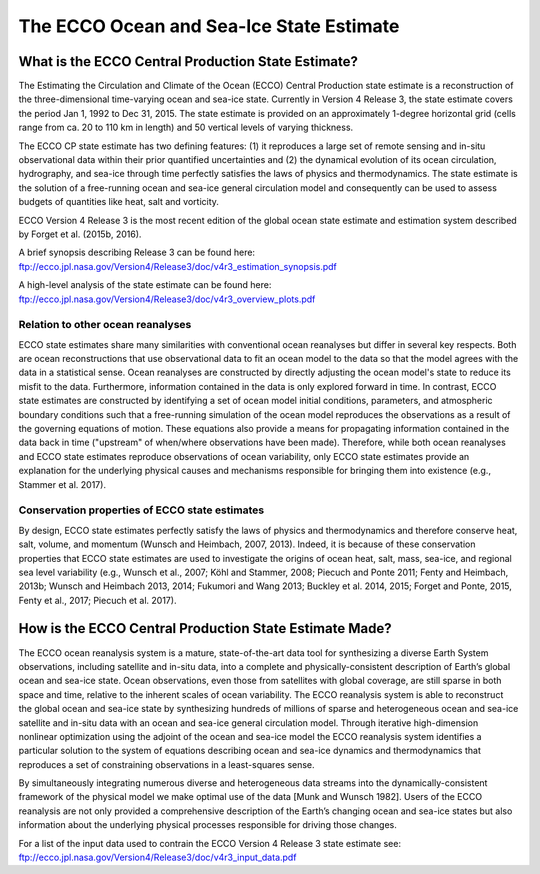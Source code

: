 #########################################
The ECCO Ocean and Sea-Ice State Estimate
#########################################

***************************************************
What is the ECCO Central Production State Estimate?
***************************************************

The Estimating the Circulation and Climate of the Ocean (ECCO) Central Production state estimate is a reconstruction of the three-dimensional time-varying ocean and sea-ice state.  Currently in Version 4 Release 3, the state estimate covers the period Jan 1, 1992 to Dec 31, 2015.  The state estimate is provided on an approximately 1-degree horizontal grid (cells range from ca. 20 to 110 km in length) and 50 vertical levels of varying thickness.

The ECCO CP state estimate has two defining features: (1) it reproduces a large set of remote sensing and in-situ observational data within their prior quantified uncertainties and (2) the dynamical evolution of its ocean circulation, hydrography, and sea-ice through time perfectly satisfies the laws of physics and thermodynamics.  The state estimate is the solution of a free-running ocean and sea-ice general circulation model and consequently can be used to assess budgets of quantities like heat, salt and vorticity.

ECCO Version 4 Release 3 is the most recent edition of the
global ocean state estimate and estimation system described by Forget et al. (2015b, 2016).  

A brief synopsis describing Release 3 can be found here:  
ftp://ecco.jpl.nasa.gov/Version4/Release3/doc/v4r3_estimation_synopsis.pdf

A high-level analysis of the state estimate can be found here:
ftp://ecco.jpl.nasa.gov/Version4/Release3/doc/v4r3_overview_plots.pdf

Relation to other ocean reanalyses
==================================

ECCO state estimates share many similarities with conventional ocean reanalyses but differ in several key respects.  Both are ocean reconstructions that use observational data to fit an ocean model to the data so that the model agrees with the data in a statistical sense.  Ocean reanalyses are constructed by directly adjusting the ocean model's state to reduce its misfit to the data. Furthermore, information contained in the data is only explored forward in time. In contrast, ECCO state estimates are constructed by identifying a set of ocean model initial conditions, parameters, and atmospheric boundary conditions such that a free-running simulation of the ocean model reproduces the observations as a result of the governing equations of motion. These equations also provide a means for propagating information contained in the data back in time ("upstream" of when/where observations have been made).  Therefore, while both ocean reanalyses and ECCO state estimates reproduce observations of ocean variability, only ECCO state estimates provide an explanation for the underlying physical causes and mechanisms responsible for bringing them into existence (e.g., Stammer et al. 2017).

Conservation properties of ECCO state estimates
===============================================

By design, ECCO state estimates perfectly satisfy the laws of physics and thermodynamics and therefore conserve heat, salt, volume, and momentum (Wunsch and Heimbach, 2007, 2013).  Indeed, it is because of these conservation properties that ECCO state estimates are used to investigate the origins of ocean heat, salt, mass, sea-ice, and regional sea level variability (e.g., Wunsch et al., 2007; Köhl and Stammer, 2008; Piecuch and Ponte 2011; Fenty and Heimbach, 2013b; Wunsch and Heimbach 2013, 2014; Fukumori and Wang 2013; Buckley et al. 2014, 2015; Forget and Ponte, 2015, Fenty et al., 2017; Piecuch et al. 2017).  

*******************************************************
How is the ECCO Central Production State Estimate Made?
*******************************************************

The ECCO ocean reanalysis system is a mature, state-of-the-art data tool for synthesizing a diverse Earth System observations, including satellite and in-situ data, into a complete and physically-consistent description of Earth’s global ocean and sea-ice state.  Ocean observations, even those from satellites with global coverage, are still sparse in both space and time, relative to the inherent scales of ocean variability.  The ECCO reanalysis system is able to reconstruct the global ocean and sea-ice state by synthesizing hundreds of millions of sparse and heterogeneous ocean and sea-ice satellite and in-situ data with an ocean and sea-ice general circulation model.  Through iterative high-dimension nonlinear optimization using the adjoint of the ocean and sea-ice model the ECCO reanalysis system identifies a particular solution to the system of equations describing ocean and sea-ice dynamics and thermodynamics that reproduces a set of constraining observations in a least-squares sense.

By simultaneously integrating numerous diverse and heterogeneous data streams into the dynamically-consistent framework of the physical model we make optimal use of the data [Munk and Wunsch 1982].  Users of the ECCO reanalysis are not only provided a comprehensive description of the Earth’s changing ocean and sea-ice states but also information about the underlying physical processes responsible for driving those changes.

For a list of the input data used to contrain the ECCO Version 4 Release 3 state estimate see:
ftp://ecco.jpl.nasa.gov/Version4/Release3/doc/v4r3_input_data.pdf

